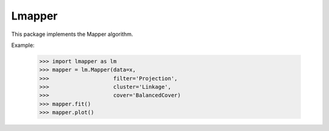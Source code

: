 Lmapper
-------

This package implements the Mapper algorithm.

Example:

    >>> import lmapper as lm
    >>> mapper = lm.Mapper(data=x,
    >>>                    filter='Projection',
    >>>                    cluster='Linkage',
    >>>                    cover='BalancedCover)
    >>> mapper.fit()
    >>> mapper.plot()
